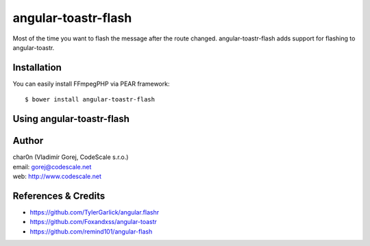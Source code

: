 angular-toastr-flash
====================

Most of the time you want to flash the message after the route changed. 
angular-toastr-flash adds support for flashing to angular-toastr. 


Installation
------------

You can easily install FFmpegPHP via PEAR framework: ::

 $ bower install angular-toastr-flash


Using angular-toastr-flash
--------------------------


 

Author
------

| char0n (Vladimír Gorej, CodeScale s.r.o.)
| email: gorej@codescale.net
| web: http://www.codescale.net


References & Credits
--------------------

- https://github.com/TylerGarlick/angular.flashr
- https://github.com/Foxandxss/angular-toastr
- https://github.com/remind101/angular-flash
